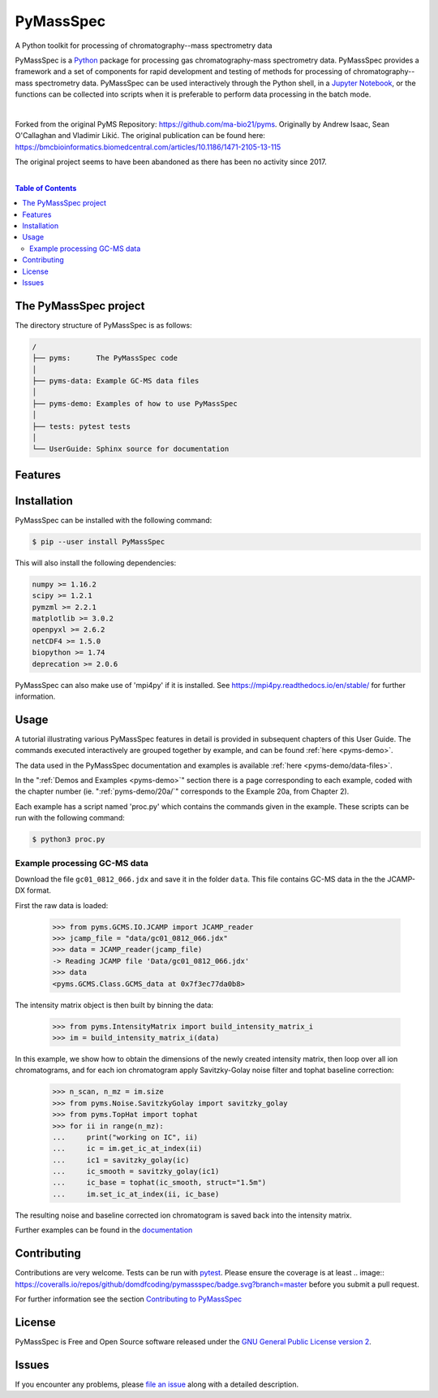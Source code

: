 ************
PyMassSpec
************

.. start shields

.. image:: https://img.shields.io/travis/com/domdfcoding/PyMassSpec/master?logo=travis
    :target: https://travis-ci.com/domdfcoding/PyMassSpec
    :alt: Travis Build Status
.. image:: https://readthedocs.org/projects/pymassspec/badge/?version=latest
    :target: https://pymassspec.readthedocs.io/en/latest/?badge=latest
    :alt: Documentation Status
.. image:: https://img.shields.io/pypi/v/PyMassSpec.svg
    :target: https://pypi.org/project/PyMassSpec/
    :alt: PyPI
.. image:: https://img.shields.io/pypi/pyversions/PyMassSpec.svg
    :target: https://pypi.org/project/PyMassSpec/
    :alt: PyPI - Python Version
.. image:: https://img.shields.io/pypi/wheel/PyMassSpec
    :target: https://pypi.org/project/PyMassSpec/
    :alt: PyPI - Wheel
.. image:: https://img.shields.io/pypi/implementation/PyMassSpec
    :target: https://pypi.org/project/PyMassSpec/
    :alt: PyPI - Implementation
.. image:: https://coveralls.io/repos/github/domdfcoding/PyMassSpec/badge.svg?branch=master
    :target: https://coveralls.io/github/domdfcoding/PyMassSpec?branch=master
    :alt: Coverage
.. image:: https://img.shields.io/badge/license-GPLv2-orange
    :alt: License
    :target: https://github.com/domdfcoding/PyMassSpec/blob/master/LICENSE
.. image:: https://img.shields.io/github/languages/top/domdfcoding/PyMassSpec
    :alt: GitHub top language
.. image:: https://img.shields.io/github/commits-since/domdfcoding/PyMassSpec/v2.2.21
    :target: https://github.com/domdfcoding/PyMassSpec/pulse
    :alt: GitHub commits since tagged version
.. image:: https://img.shields.io/github/last-commit/domdfcoding/PyMassSpec
    :target: https://github.com/domdfcoding/PyMassSpec/commit/master
    :alt: GitHub last commit
.. image:: https://img.shields.io/maintenance/yes/2020
    :alt: Maintenance
.. image:: https://img.shields.io/codefactor/grade/github/domdfcoding/PyMassSpec
    :target: https://www.codefactor.io/repository/github/domdfcoding/PyMassSpec
    :alt: CodeFactor Grade

.. end shields

A Python toolkit for processing of chromatography--mass spectrometry data

PyMassSpec is a Python_ package for processing gas chromatography-mass spectrometry data.
PyMassSpec provides a framework and a set of components for rapid development and testing of methods for processing of chromatography--mass spectrometry data.
PyMassSpec can be used interactively through the Python shell, in a `Jupyter Notebook <https://jupyter.org/>`_, or the functions can be collected into scripts when it is preferable to perform data processing in the batch mode.

|

Forked from the original PyMS Repository: https://github.com/ma-bio21/pyms.
Originally by Andrew Isaac, Sean O'Callaghan and Vladimir Likić. The original publication can be found here: https://bmcbioinformatics.biomedcentral.com/articles/10.1186/1471-2105-13-115

The original project seems to have been abandoned as there has been no activity since 2017.

|

.. contents:: Table of Contents
    :local:



The PyMassSpec project
=========================

The directory structure of PyMassSpec is as follows:

.. code-block:: text

    /
    ├── pyms:      The PyMassSpec code
    │
    ├── pyms-data: Example GC-MS data files
    │
    ├── pyms-demo: Examples of how to use PyMassSpec
    │
    ├── tests: pytest tests
    │
    └── UserGuide: Sphinx source for documentation

Features
=========

Installation
==============

PyMassSpec can be installed with the following command:

.. code-block:: bash

    $ pip --user install PyMassSpec

This will also install the following dependencies:

.. code-block:: bash

    numpy >= 1.16.2
    scipy >= 1.2.1
    pymzml >= 2.2.1
    matplotlib >= 3.0.2
    openpyxl >= 2.6.2
    netCDF4 >= 1.5.0
    biopython >= 1.74
    deprecation >= 2.0.6


PyMassSpec can also make use of 'mpi4py' if it is installed. See https://mpi4py.readthedocs.io/en/stable/ for further information.


Usage
=======

A tutorial illustrating various PyMassSpec features in detail is provided
in subsequent chapters of this User Guide. The commands executed
interactively are grouped together by example, and can be found
:ref:`here <pyms-demo>`.

.. If you are viewing this source, the examples can be found in the pyms-demo directory, and the data files in pyms-data

The data used in the PyMassSpec documentation and examples is available
:ref:`here <pyms-demo/data-files>`.

In the ":ref:`Demos and Examples <pyms-demo>`" section there
is a page corresponding to each example, coded with the chapter number
(ie. ":ref:`pyms-demo/20a/`" corresponds to the Example 20a, from Chapter 2).

Each example has a script named 'proc.py' which contains the commands given in the example.
These scripts can be run with the following command:

.. code-block:: bash

    $ python3 proc.py

Example processing GC-MS data
-------------------------------

Download the file ``gc01_0812_066.jdx`` and save it in the folder ``data``.
This file contains GC-MS data in the the JCAMP-DX format.

First the raw data is loaded:

    >>> from pyms.GCMS.IO.JCAMP import JCAMP_reader
    >>> jcamp_file = "data/gc01_0812_066.jdx"
    >>> data = JCAMP_reader(jcamp_file)
    -> Reading JCAMP file 'Data/gc01_0812_066.jdx'
    >>> data
    <pyms.GCMS.Class.GCMS_data at 0x7f3ec77da0b8>

The intensity matrix object is then built by binning the data:

    >>> from pyms.IntensityMatrix import build_intensity_matrix_i
    >>> im = build_intensity_matrix_i(data)

In this example, we show how to obtain the dimensions of the
newly created intensity matrix, then loop over all ion chromatograms,
and for each ion chromatogram apply Savitzky-Golay noise filter
and tophat baseline correction:

    >>> n_scan, n_mz = im.size
    >>> from pyms.Noise.SavitzkyGolay import savitzky_golay
    >>> from pyms.TopHat import tophat
    >>> for ii in range(n_mz):
    ...     print("working on IC", ii)
    ...     ic = im.get_ic_at_index(ii)
    ...     ic1 = savitzky_golay(ic)
    ...     ic_smooth = savitzky_golay(ic1)
    ...     ic_base = tophat(ic_smooth, struct="1.5m")
    ...     im.set_ic_at_index(ii, ic_base)

The resulting noise and baseline corrected ion chromatogram is saved back into the intensity matrix.

Further examples can be found in the `documentation`_

Contributing
==============

Contributions are very welcome. Tests can be run with `pytest`_. Please
ensure the coverage is at least .. image:: https://coveralls.io/repos/github/domdfcoding/pymassspec/badge.svg?branch=master
before you submit a pull request.

For further information see the section `Contributing to PyMassSpec`_

License
=========
PyMassSpec is Free and Open Source software released under the `GNU General Public License version 2 <GPL_>`__.


Issues
========

If you encounter any problems, please `file an issue`_ along with a
detailed description.


.. _`documentation`: https://pymassspec.readthedocs.io
.. _`Contributing to PyMassSpec`: https://pymassspec.readthedocs.io/en/master/Contributing/Contributing.html
.. _`pytest`: https://pytest.org/
.. _`file an issue`: https://github.com/domdfcoding/pymassspec/issues
.. _Python: https://www.python.org/
.. _GPL: https://www.gnu.org/licenses/old-licenses/gpl-2.0.en.html